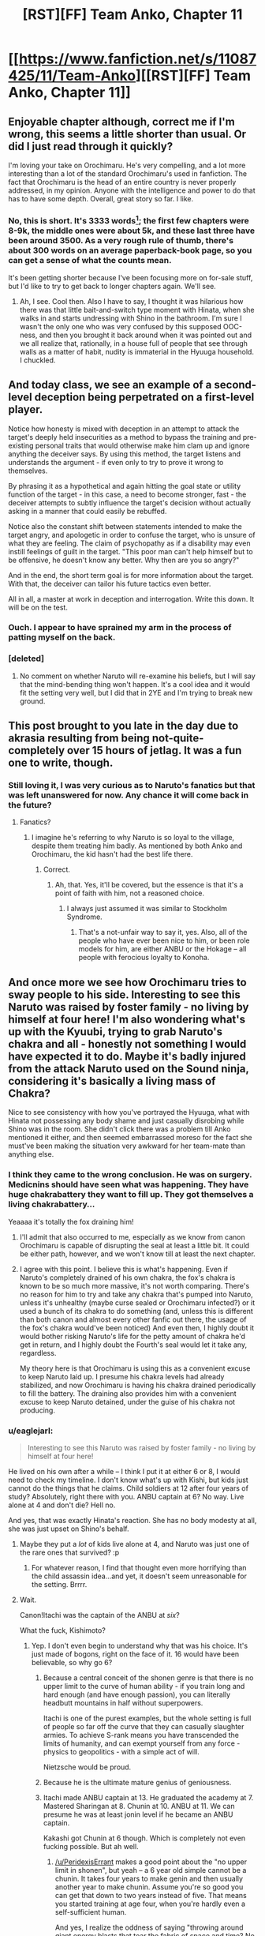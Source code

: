 #+TITLE: [RST][FF] Team Anko, Chapter 11

* [[https://www.fanfiction.net/s/11087425/11/Team-Anko][[RST][FF] Team Anko, Chapter 11]]
:PROPERTIES:
:Author: eaglejarl
:Score: 27
:DateUnix: 1433736211.0
:DateShort: 2015-Jun-08
:END:

** Enjoyable chapter although, correct me if I'm wrong, this seems a little shorter than usual. Or did I just read through it quickly?

I'm loving your take on Orochimaru. He's very compelling, and a lot more interesting than a lot of the standard Orochimaru's used in fanfiction. The fact that Orochimaru is the head of an entire country is never properly addressed, in my opinion. Anyone with the intelligence and power to do that has to have some depth. Overall, great story so far. I like.
:PROPERTIES:
:Author: Kishoto
:Score: 7
:DateUnix: 1433787201.0
:DateShort: 2015-Jun-08
:END:

*** No, this is short. It's 3333 words[1]; the first few chapters were 8-9k, the middle ones were about 5k, and these last three have been around 3500. As a very rough rule of thumb, there's about 300 words on an average paperback-book page, so you can get a sense of what the counts mean.

It's been getting shorter because I've been focusing more on for-sale stuff, but I'd like to try to get back to longer chapters again. We'll see.

[1] I was going to just say '3300' but the coincidence amused me.
:PROPERTIES:
:Author: eaglejarl
:Score: 2
:DateUnix: 1433803355.0
:DateShort: 2015-Jun-09
:END:

**** Ah, I see. Cool then. Also I have to say, I thought it was hilarious how there was that little bait-and-switch type moment with Hinata, when she walks in and starts undressing with Shino in the bathroom. I'm sure I wasn't the only one who was very confused by this supposed OOC-ness, and then you brought it back around when it was pointed out and we all realize that, rationally, in a house full of people that see through walls as a matter of habit, nudity is immaterial in the Hyuuga household. I chuckled.
:PROPERTIES:
:Author: Kishoto
:Score: 2
:DateUnix: 1433818698.0
:DateShort: 2015-Jun-09
:END:


** And today class, we see an example of a second-level deception being perpetrated on a first-level player.

Notice how honesty is mixed with deception in an attempt to attack the target's deeply held insecurities as a method to bypass the training and pre-existing personal traits that would otherwise make him clam up and ignore anything the deceiver says. By using this method, the target listens and understands the argument - if even only to try to prove it wrong to themselves.

By phrasing it as a hypothetical and again hitting the goal state or utility function of the target - in this case, a need to become stronger, fast - the deceiver attempts to subtly influence the target's decision without actually asking in a manner that could easily be rebuffed.

Notice also the constant shift between statements intended to make the target angry, and apologetic in order to confuse the target, who is unsure of what they are feeling. The claim of psychopathy as if a disability may even instill feelings of guilt in the target. "This poor man can't help himself but to be offensive, he doesn't know any better. Why then are you so angry?"

And in the end, the short term goal is for more information about the target. With that, the deceiver can tailor his future tactics even better.

All in all, a master at work in deception and interrogation. Write this down. It will be on the test.
:PROPERTIES:
:Author: JackStargazer
:Score: 12
:DateUnix: 1433785721.0
:DateShort: 2015-Jun-08
:END:

*** Ouch. I appear to have sprained my arm in the process of patting myself on the back.
:PROPERTIES:
:Author: eaglejarl
:Score: 6
:DateUnix: 1433803443.0
:DateShort: 2015-Jun-09
:END:


*** [deleted]
:PROPERTIES:
:Score: 8
:DateUnix: 1433808405.0
:DateShort: 2015-Jun-09
:END:

**** No comment on whether Naruto will re-examine his beliefs, but I will say that the mind-bending thing won't happen. It's a cool idea and it would fit the setting very well, but I did that in 2YE and I'm trying to break new ground.
:PROPERTIES:
:Author: eaglejarl
:Score: 3
:DateUnix: 1433809251.0
:DateShort: 2015-Jun-09
:END:


** This post brought to you late in the day due to akrasia resulting from being not-quite-completely over 15 hours of jetlag. It was a fun one to write, though.
:PROPERTIES:
:Author: eaglejarl
:Score: 5
:DateUnix: 1433736294.0
:DateShort: 2015-Jun-08
:END:

*** Still loving it, I was very curious as to Naruto's fanatics but that was left unanswered for now. Any chance it will come back in the future?
:PROPERTIES:
:Author: Mraedis
:Score: 1
:DateUnix: 1433754621.0
:DateShort: 2015-Jun-08
:END:

**** Fanatics?
:PROPERTIES:
:Author: eaglejarl
:Score: 2
:DateUnix: 1433754954.0
:DateShort: 2015-Jun-08
:END:

***** I imagine he's referring to why Naruto is so loyal to the village, despite them treating him badly. As mentioned by both Anko and Orochimaru, the kid hasn't had the best life there.
:PROPERTIES:
:Author: liamash3
:Score: 3
:DateUnix: 1433755364.0
:DateShort: 2015-Jun-08
:END:

****** Correct.
:PROPERTIES:
:Author: Mraedis
:Score: 1
:DateUnix: 1433755752.0
:DateShort: 2015-Jun-08
:END:

******* Ah, that. Yes, it'll be covered, but the essence is that it's a point of faith with him, not a reasoned choice.
:PROPERTIES:
:Author: eaglejarl
:Score: 1
:DateUnix: 1433757443.0
:DateShort: 2015-Jun-08
:END:

******** I always just assumed it was similar to Stockholm Syndrome.
:PROPERTIES:
:Author: MadScientist14159
:Score: 3
:DateUnix: 1433762979.0
:DateShort: 2015-Jun-08
:END:

********* That's a not-unfair way to say it, yes. Also, all of the people who have ever been nice to him, or been role models for him, are either ANBU or the Hokage -- all people with ferocious loyalty to Konoha.
:PROPERTIES:
:Author: eaglejarl
:Score: 2
:DateUnix: 1433763926.0
:DateShort: 2015-Jun-08
:END:


** And once more we see how Orochimaru tries to sway people to his side. Interesting to see this Naruto was raised by foster family - no living by himself at four here! I'm also wondering what's up with the Kyuubi, trying to grab Naruto's chakra and all - honestly not something I would have expected it to do. Maybe it's badly injured from the attack Naruto used on the Sound ninja, considering it's basically a living mass of Chakra?

Nice to see consistency with how you've portrayed the Hyuuga, what with Hinata not possessing any body shame and just casually disrobing while Shino was in the room. She didn't click there was a problem till Anko mentioned it either, and then seemed embarrassed moreso for the fact she must've been making the situation very awkward for her team-mate than anything else.
:PROPERTIES:
:Author: liamash3
:Score: 2
:DateUnix: 1433755310.0
:DateShort: 2015-Jun-08
:END:

*** I think they came to the wrong conclusion. He was on surgery. Medicnins should have seen what was happening. They have huge chakrabattery they want to fill up. They got themselves a living chakrabattery...

Yeaaaa it's totally the fox draining him!
:PROPERTIES:
:Author: kaukamieli
:Score: 8
:DateUnix: 1433757140.0
:DateShort: 2015-Jun-08
:END:

**** I'll admit that also occurred to me, especially as we know from canon Orochimaru is capable of disrupting the seal at least a little bit. It could be either path, however, and we won't know till at least the next chapter.
:PROPERTIES:
:Author: liamash3
:Score: 3
:DateUnix: 1433757833.0
:DateShort: 2015-Jun-08
:END:


**** I agree with this point. I believe this is what's happening. Even if Naruto's completely drained of his own chakra, the fox's chakra is known to be so much more massive, it's not worth comparing. There's no reason for him to try and take any chakra that's pumped into Naruto, unless it's unhealthy (maybe curse sealed or Orochimaru infected?) or it used a bunch of its chakra to do something (and, unless this is different than both canon and almost every other fanfic out there, the usage of the fox's chakra would've been noticed) And even then, I highly doubt it would bother risking Naruto's life for the petty amount of chakra he'd get in return, and I highly doubt the Fourth's seal would let it take any, regardless.

My theory here is that Orochimaru is using this as a convenient excuse to keep Naruto laid up. I presume his chakra levels had already stabilized, and now Orochimaru is having his chakra drained periodically to fill the battery. The draining also provides him with a convenient excuse to keep Naruto detained, under the guise of his chakra not producing.
:PROPERTIES:
:Author: Kishoto
:Score: 1
:DateUnix: 1433985184.0
:DateShort: 2015-Jun-11
:END:


*** u/eaglejarl:
#+begin_quote
  Interesting to see this Naruto was raised by foster family - no living by himself at four here!
#+end_quote

He lived on his own after a while -- I think I put it at either 6 or 8, I would need to check my timeline. I don't know what's up with Kishi, but kids just cannot do the things that he claims. Child soldiers at 12 after four years of study? Absolutely, right there with you. ANBU captain at 6? No way. Live alone at 4 and don't die? Hell no.

And yes, that was exactly Hinata's reaction. She has no body modesty at all, she was just upset on Shino's behalf.
:PROPERTIES:
:Author: eaglejarl
:Score: 3
:DateUnix: 1433757899.0
:DateShort: 2015-Jun-08
:END:

**** Maybe they put a /lot/ of kids live alone at 4, and Naruto was just one of the rare ones that survived? :p
:PROPERTIES:
:Author: kaukamieli
:Score: 5
:DateUnix: 1433767913.0
:DateShort: 2015-Jun-08
:END:

***** For whatever reason, I find that thought even more horrifying than the child assassin idea...and yet, it doesn't seem unreasonable for the setting. Brrrr.
:PROPERTIES:
:Author: eaglejarl
:Score: 3
:DateUnix: 1433775927.0
:DateShort: 2015-Jun-08
:END:


**** Wait.

Canon!Itachi was the captain of the ANBU at /six/?

What the fuck, Kishimoto?
:PROPERTIES:
:Author: MadScientist14159
:Score: 2
:DateUnix: 1433763144.0
:DateShort: 2015-Jun-08
:END:

***** Yep. I don't even begin to understand why that was his choice. It's just made of bogons, right on the face of it. 16 would have been believable, so why go 6?
:PROPERTIES:
:Author: eaglejarl
:Score: 4
:DateUnix: 1433763782.0
:DateShort: 2015-Jun-08
:END:

****** Because a central conceit of the shonen genre is that there is no upper limit to the curve of human ability - if you train long and hard enough (and have enough passion), you can literally headbutt mountains in half without superpowers.

Itachi is one of the purest examples, but the whole setting is full of people so far off the curve that they can casually slaughter armies. To achieve S-rank means you have transcended the limits of humanity, and can exempt yourself from any force - physics to geopolitics - with a simple act of will.

Nietzsche would be proud.
:PROPERTIES:
:Author: PeridexisErrant
:Score: 10
:DateUnix: 1433768221.0
:DateShort: 2015-Jun-08
:END:


****** Because he is the ultimate mature genius of geniousness.
:PROPERTIES:
:Author: kaukamieli
:Score: 2
:DateUnix: 1433767948.0
:DateShort: 2015-Jun-08
:END:


****** Itachi made ANBU captain at 13. He graduated the academy at 7. Mastered Sharingan at 8. Chunin at 10. ANBU at 11. We can presume he was at least jonin level if he became an ANBU captain.

Kakashi got Chunin at 6 though. Which is completely not even fucking possible. But ah well.
:PROPERTIES:
:Author: Kishoto
:Score: 1
:DateUnix: 1433985451.0
:DateShort: 2015-Jun-11
:END:

******* [[/u/PeridexisErrant]] makes a good point about the "no upper limit in shonen", but yeah -- a 6 year old simple cannot be a chunin. It takes four years to make genin and then usually another year to make chunin. Assume you're so good you can get that down to two years instead of five. That means you started training at age four, when you're hardly even a self-sufficient human.

And yes, I realize the oddness of saying "throwing around giant energy blasts that tear the fabric of space and time? No problem!" given that I then turn around and say "chunin at 6? Not bloody likely!"
:PROPERTIES:
:Author: eaglejarl
:Score: 1
:DateUnix: 1433995246.0
:DateShort: 2015-Jun-11
:END:

******** It all comes down to consistency, I guess. For me, especially in the beginning, Naruto took itself fairly seriously. Adult ninja couldn't be touched by fresh genin. It took training and determination to get strong. You got the impression that strength was earned in Naruto, as opposed to being handed to you (I'm looking at you, Gohan!)

Haku was good, but we got the impression that, despite Zabuza's bluster, he wasn't that good. Good enough to beat two fresh genin, but probably couldn't take Kakashi, so probably around chunin level. Chakra wasn't like ki. It had some pseudo science behind it, and was clearly a precious resource (cite Kakashi on the Wave mission)

So for a show that seemed fairly consistent (can't say normal. Come on, they were flinging around water dragons!) it didn't jive that you had 6 year olds who were as good as 15 year olds. It just wouldn't work, physically speaking, no matter how you train them, bloodlines and jinchuuriki not withstanding since, ya know, shonen. But that didn't even become a huge factor until near the end of Part I anyway.
:PROPERTIES:
:Author: Kishoto
:Score: 1
:DateUnix: 1434004585.0
:DateShort: 2015-Jun-11
:END:

********* The implication being that it stopped taking itself seriously, and that's when all the ridiculous 6-year-old Chunin stuff started? What point did that happen at?
:PROPERTIES:
:Author: eaglejarl
:Score: 1
:DateUnix: 1434023760.0
:DateShort: 2015-Jun-11
:END:

********** Yes. In a way. Even though, in the Wave Mission arc, Kakashi gave off a big line about how there were people in the world "younger than Naruto, but stronger than him", you don't see much evidence of that. Adult ninja are kicking the 12 year old's asses all over, as it should be. Zabuza's water clone (which was 1/10 as strong) took Naruto and Sasuke teaming up pretty hard to beat it, while the original stayed stationary. Orochimaru dominated Sasuke and Naruto effortlessly in the Chunin exams. Itachi beat Sasuke one-handed. Kabuto wrecked Naruto thoroughly, and was only taken down because of Tsunade stepping back into things with the assist.

Don't get me wrong, the whole 6 year old Chunin thing is established from the get go. But the evidence of it isn't displayed in the story at all. It's moreso just brought up but never actually shown. As far as actual in canon fighting, the skill gaps are pretty well defined until we hit the Sasuke Retrieval arc. I'm just saying that even though it's mentioned, there was no evidence, so you could almost ignore such a possibility.
:PROPERTIES:
:Author: Kishoto
:Score: 1
:DateUnix: 1434070352.0
:DateShort: 2015-Jun-12
:END:


** I find myself liking Rochi far too much. Someone please help?

I love how you get the feel of each character from canon correct while still making them unique and rational in their own ways. Especially the way they have to deal with their own deep-seated biases
:PROPERTIES:
:Author: SkyTroupe
:Score: 2
:DateUnix: 1433874261.0
:DateShort: 2015-Jun-09
:END:

*** u/MadScientist14159:
#+begin_quote
  Someone please help?
#+end_quote

He's a creative genius rational psychopath. Imagine him as The Simurgh and act accordingly.
:PROPERTIES:
:Author: MadScientist14159
:Score: 2
:DateUnix: 1433885347.0
:DateShort: 2015-Jun-10
:END:

**** Kill myself?
:PROPERTIES:
:Author: SkyTroupe
:Score: 1
:DateUnix: 1433892383.0
:DateShort: 2015-Jun-10
:END:

***** ...

That, or get a power nullifier involved.

But I actually meant more as in don't base any descions on his behaviour and treat him as diametrically opposed to your values.
:PROPERTIES:
:Author: MadScientist14159
:Score: 2
:DateUnix: 1433897480.0
:DateShort: 2015-Jun-10
:END:

****** Until he figures out you're diametrically opposed to him, and adjusts accordingly. Which Orochi totally could do to a 12 year old. :3
:PROPERTIES:
:Author: Kishoto
:Score: 1
:DateUnix: 1433985550.0
:DateShort: 2015-Jun-11
:END:


**** u/AugSphere:
#+begin_quote
  Imagine him as The Simurgh and act accordingly.
#+end_quote

Team up with him and take over the world?

Just because someone is a sociopath with inscrutable values is no reason to automatically assume him to be the enemy. It would really be delightful, if Orochimaru turned out to be a hero instead of a villain. Perhaps he has some well justified utilitarian reasoning behind his actions just as he says. Perhaps he really is doing the best he can to make Elemental nations a better place to exist.

Also, Simurgh gets way more hate than she deserves. To me it looked like she was primarily responsible for averting an extinction event.
:PROPERTIES:
:Author: AugSphere
:Score: 1
:DateUnix: 1433911279.0
:DateShort: 2015-Jun-10
:END:

***** The Simurgh gets the hate she gets because of what she represents. It's a long accepted fact that free will and choice are core facets of being human. To have something that damages you and alters you to the point that no action you do is your own, in such a way that you can't even /perceive/ said alteration? It's terrifying. With pretty much every other threat in Worm (Exceptions are people like Greyboy and Bonesaw, I'm thinking) the threat is more...tangible? It's scary and threatening but, once it's over, you're good, if you aren't dead. You may be crippled or injured, but you can make it. With the Simurgh, you go through the rest of your life causing destruction, or waiting to cause destruction. Branded like an animal. Caged. And there's no defense except not being there. And considering she flies and moves at speeds most people can't react to in time, it's more like "pray to God she doesn't visit my city". Behemoth, Leviathan, S9...these threats were all fairly straightforward. Get caught by them, die or be really injured. Same as any natural disaster. The simurgh is a sentence. A sentence to what's as close to a cursed existence as is possible to get in a world without actual, magical fate and destiny
:PROPERTIES:
:Author: Kishoto
:Score: 2
:DateUnix: 1433985959.0
:DateShort: 2015-Jun-11
:END:

****** I don't dispute any of that. She really is terrifying as far as her mindfuckery goes. But still, saving (majority of the multiverse versions of) the Earth should make up for that, right?

The situation is similar with Orochimaru. Rational utilitarian psychopath would not have any hesitation in breaking some human eggs to make a utopian omelette, doubly so in naruto setting, where human life is extremely cheap anyway. Nothing I've seen so far gives me strong evidence to think he is working to the detriment of populace at large. He probably is, on priors, but I'm not very confident yet.
:PROPERTIES:
:Author: AugSphere
:Score: 1
:DateUnix: 1434010555.0
:DateShort: 2015-Jun-11
:END:

******* I suppose we'll have to see. And yes, it does make up for that, by a huge magnitude. That still doesn't mean it's not the most hated of Endbringers. The consequences of its attacks are legit the most terrifying, long term goals aside.
:PROPERTIES:
:Author: Kishoto
:Score: 2
:DateUnix: 1434070472.0
:DateShort: 2015-Jun-12
:END:
